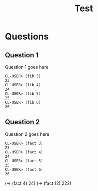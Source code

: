 #+Title: Test
#+Options: toc:nil num:nil date:nil author:nil

* Questions
** Question 1

#+forbidden: (count member apply)

Question 1 goes here

#+begin_example
CL-USER> (fib 3)
23
CL-USER> (fib 4)
24
CL-USER> (fib 5)
25
CL-USER> (fib 6)
26
#+end_example

** Question 2

#+forbidden: (count member apply)

Question 2 goes here

#+begin_example
CL-USER> (fact 3)
23
CL-USER> (fact 4)
24
CL-USER> (fact 5)
25
CL-USER> (fact 6)
26
#+end_example

#+begin_TCS
  (-> (fact 4)  24)
  (-> (fact 12) 222)
#+end_tcs
